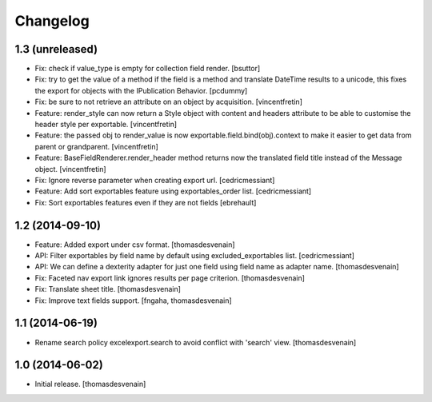 Changelog
=========


1.3 (unreleased)
----------------

- Fix: check if value_type is empty for collection field render.
  [bsuttor]

- Fix: try to get the value of a method if the field is a method and translate
  DateTime results to a unicode, this fixes the export for objects with the IPublication
  Behavior.
  [pcdummy]

- Fix: be sure to not retrieve an attribute on an object by acquisition.
  [vincentfretin]

- Feature: render_style can now return a Style object with content and headers
  attribute to be able to customise the header style per exportable.
  [vincentfretin]

- Feature: the passed obj to render_value is now
  exportable.field.bind(obj).context to make it easier to get data from
  parent or grandparent.
  [vincentfretin]

- Feature: BaseFieldRenderer.render_header method returns now the translated field
  title instead of the Message object.
  [vincentfretin]

- Fix: Ignore reverse parameter when creating export url.
  [cedricmessiant]

- Feature: Add sort exportables feature using exportables_order list.
  [cedricmessiant]

- Fix: Sort exportables features even if they are not fields
  [ebrehault]


1.2 (2014-09-10)
----------------

- Feature: Added export under csv format.
  [thomasdesvenain]

- API: Filter exportables by field name by default using excluded_exportables list.
  [cedricmessiant]

- API: We can define a dexterity adapter for just one field using field name as
  adapter name.
  [thomasdesvenain]

- Fix: Faceted nav export link ignores results per page criterion.
  [thomasdesvenain]

- Fix: Translate sheet title.
  [thomasdesvenain]

- Fix: Improve text fields support.
  [fngaha, thomasdesvenain]

1.1 (2014-06-19)
----------------

- Rename search policy excelexport.search to avoid conflict with 'search' view.
  [thomasdesvenain]


1.0 (2014-06-02)
----------------

- Initial release.
  [thomasdesvenain]

